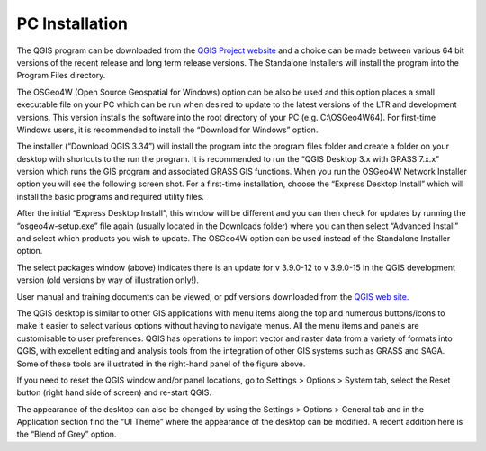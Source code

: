===============
PC Installation
===============

The QGIS program can be downloaded from the `QGIS Project website <http://www.qgis.org/en/site/>`_ and a choice can be made between various 64 bit versions of the recent release and long term release versions. The Standalone Installers will install the program into the Program Files directory.

The OSGeo4W (Open Source Geospatial for Windows) option can be also be used and this option places a small executable file on your PC which can be run when desired to update to the latest versions of the LTR and development versions. This version installs the software into the root directory of your PC (e.g. C:\\OSGeo4W64). For first-time Windows users, it is recommended to install the “Download for Windows” option.

.. image:: img/download.png
  :align: center

The installer (“Download QGIS 3.34”) will install the program into the program files folder and create a folder on your desktop with shortcuts to the run the program. It is recommended to run the “QGIS Desktop 3.x with GRASS 7.x.x” version which runs the GIS program and associated GRASS GIS functions.
When you run the OSGeo4W Network Installer option you will see the following screen shot. For a first-time installation, choose the “Express Desktop Install” which will install the basic programs and required utility files.

.. image:: img/osgeo4w.png
  :align: center

After the initial “Express Desktop Install”, this window will be different and you can then check for updates by running the “osgeo4w-setup.exe” file again (usually located in the Downloads folder) where you can then select “Advanced Install” and select which products you wish to update. The OSGeo4W option can be used instead of the Standalone Installer option.

.. image:: img/osgeo4w_dialog.png
  :align: center

The select packages window (above) indicates there is an update for v 3.9.0-12 to v 3.9.0-15 in the QGIS development version (old versions by way of illustration only!).

User manual and training documents can be viewed, or pdf versions downloaded from the `QGIS web site <https://qgis.org/en/docs/index.html>`_.

.. image:: img/gis_window.png
  :align: center

The QGIS desktop is similar to other GIS applications with menu items along the top and numerous buttons/icons to make it easier to select various options without having to navigate menus. All the menu items and panels are customisable to user preferences. QGIS has operations to import vector and raster data from a variety of formats into QGIS, with excellent editing and analysis tools from the integration of other GIS systems such as GRASS and SAGA. Some of these tools are illustrated in the right-hand panel of the figure above.

If you need to reset the QGIS window and/or panel locations, go to Settings > Options > System tab, select the Reset button (right hand side of screen) and re-start QGIS.

The appearance of the desktop can also be changed by using the Settings > Options > General tab and in the Application section find the “UI Theme” where the appearance of the desktop can be modified. A recent addition here is the “Blend of Grey” option.
